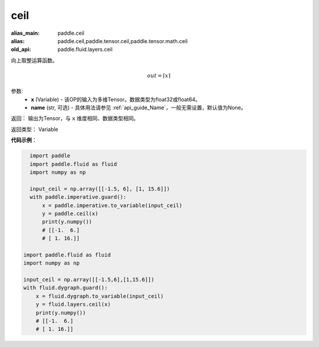 .. _cn_api_fluid_layers_ceil:

ceil
-------------------------------

.. py:function:: paddle.fluid.layers.ceil(x, name=None)

:alias_main: paddle.ceil
:alias: paddle.ceil,paddle.tensor.ceil,paddle.tensor.math.ceil
:old_api: paddle.fluid.layers.ceil



向上取整运算函数。

.. math::
    out = \left \lceil x \right \rceil



参数:
    - **x** (Variable) - 该OP的输入为多维Tensor。数据类型为float32或float64。
    - **name** (str, 可选) - 具体用法请参见 :ref:`api_guide_Name`，一般无需设置，默认值为None。

返回： 输出为Tensor，与 ``x`` 维度相同、数据类型相同。

返回类型： Variable

**代码示例**：

.. code-block:: python

    import paddle
    import paddle.fluid as fluid
    import numpy as np
    
    input_ceil = np.array([[-1.5, 6], [1, 15.6]])
    with paddle.imperative.guard():
        x = paddle.imperative.to_variable(input_ceil)
        y = paddle.ceil(x)
        print(y.numpy())
        # [[-1.  6.]
        # [ 1. 16.]]

  import paddle.fluid as fluid
  import numpy as np

  input_ceil = np.array([[-1.5,6],[1,15.6]])
  with fluid.dygraph.guard():
      x = fluid.dygraph.to_variable(input_ceil)
      y = fluid.layers.ceil(x)
      print(y.numpy())
      # [[-1.  6.]
      # [ 1. 16.]]
